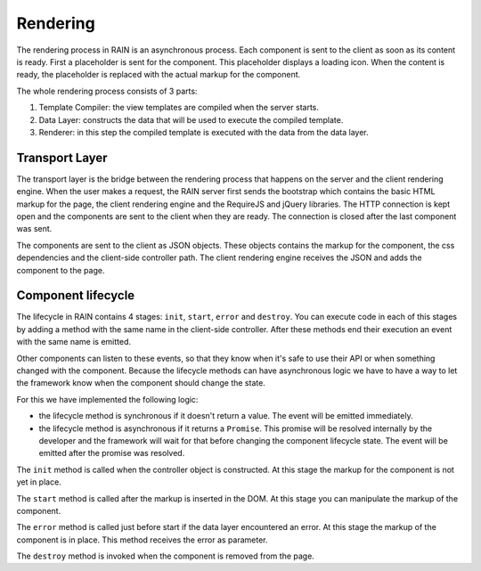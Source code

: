 =========
Rendering
=========

The rendering process in RAIN is an asynchronous process. Each component is sent to the client as
soon as its content is ready. First a placeholder is sent for the component. This placeholder
displays a loading icon. When the content is ready, the placeholder is replaced with the actual
markup for the component.

The whole rendering process consists of 3 parts:

#. Template Compiler: the view templates are compiled when the server starts.
#. Data Layer: constructs the data that will be used to execute the compiled template.
#. Renderer: in this step the compiled template is executed with the data from the data layer.

---------------
Transport Layer
---------------

The transport layer is the bridge between the rendering process that happens on the server and the
client rendering engine. When the user makes a request, the RAIN server first sends the bootstrap
which contains the basic HTML markup for the page, the client rendering engine and the RequireJS
and jQuery libraries. The HTTP connection is kept open and the components are sent to the client
when they are ready. The connection is closed after the last component was sent.

The components are sent to the client as JSON objects. These objects contains the markup
for the component, the css dependencies and the client-side controller path. The client rendering
engine receives the JSON and adds the component to the page.

-------------------
Component lifecycle
-------------------

The lifecycle in RAIN contains 4 stages: ``init``, ``start``, ``error`` and ``destroy``. You can
execute code in each of this stages by adding a method with the same name in the client-side
controller. After these methods end their execution an event with the same name is emitted.

Other components can listen to these events, so that they know when it's safe to use their API or
when something changed with the component. Because the lifecycle methods can have asynchronous
logic we have to have a way to let the framework know when the component should change the state.

For this we have implemented the following logic:

- the lifecycle method is synchronous if it doesn't return a value. The event will be emitted
  immediately.
- the lifecycle method is asynchronous if it returns a ``Promise``. This promise will be resolved
  internally by the developer and the framework will wait for that before changing the component
  lifecycle state. The event will be emitted after the promise was resolved.

The ``init`` method is called when the controller object is constructed. At this stage the markup
for the component is not yet in place.

The ``start`` method is called after the markup is inserted in the DOM. At this stage you can
manipulate the markup of the component.

The ``error`` method is called just before start if the data layer encountered an error. At this
stage the markup of the component is in place. This method receives the error as parameter.

The ``destroy`` method is invoked when the component is removed from the page.

.. seealso::

    :doc:`../server/api/DataLayer`
        Documentation describing how the data layer works

    :doc:`client_rendering`
        Describes how the Client Rendering works

